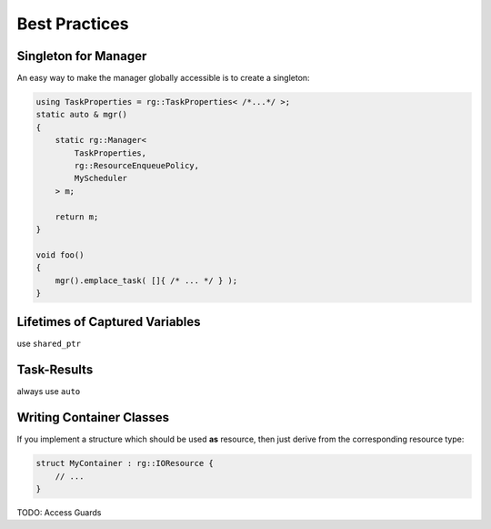 
######################
    Best Practices
######################

.. _best-practice_singleton:

Singleton for Manager
=====================
An easy way to make the manager globally accessible is to create a singleton:

.. code-block:: c++

    using TaskProperties = rg::TaskProperties< /*...*/ >;
    static auto & mgr()
    {
        static rg::Manager<
            TaskProperties,
            rg::ResourceEnqueuePolicy,
            MyScheduler
        > m;

	return m;
    }

    void foo()
    {
        mgr().emplace_task( []{ /* ... */ } );
    }

.. _best-practice_lifetimes:

Lifetimes of Captured Variables
===============================
use ``shared_ptr``


.. _best-practice_task-results:

Task-Results
================================
always use ``auto``


.. _best-practice_containers:

Writing Container Classes
=========================
If you implement a structure which should be used **as** resource, then just derive from the corresponding resource type:

.. code-block:: c++

    struct MyContainer : rg::IOResource {
        // ...
    }

TODO: Access Guards
